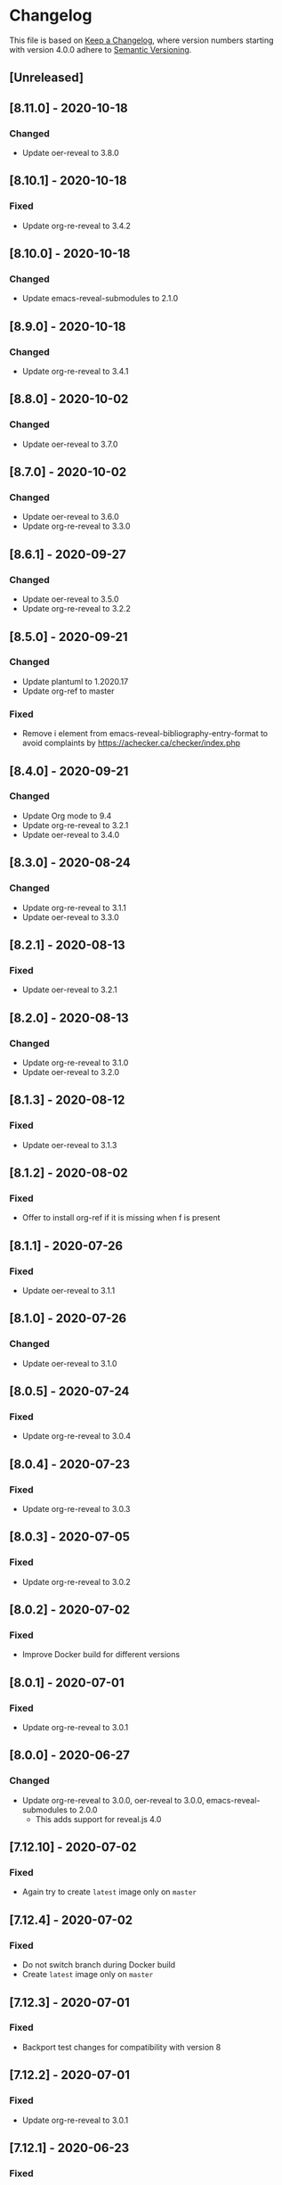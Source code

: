 # Local IspellDict: en
# SPDX-License-Identifier: GPL-3.0-or-later
# SPDX-FileCopyrightText: 2020 Jens Lechtenbörger

* Changelog
This file is based on
[[https://keepachangelog.com/en/1.0.0/][Keep a Changelog]],
where version numbers starting with version 4.0.0 adhere to
[[https://semver.org/spec/v2.0.0.html][Semantic Versioning]].

** [Unreleased]

** [8.11.0] - 2020-10-18
*** Changed
    - Update oer-reveal to 3.8.0

** [8.10.1] - 2020-10-18
*** Fixed
    - Update org-re-reveal to 3.4.2

** [8.10.0] - 2020-10-18
*** Changed
    - Update emacs-reveal-submodules to 2.1.0

** [8.9.0] - 2020-10-18
*** Changed
    - Update org-re-reveal to 3.4.1

** [8.8.0] - 2020-10-02
*** Changed
    - Update oer-reveal to 3.7.0

** [8.7.0] - 2020-10-02
*** Changed
    - Update oer-reveal to 3.6.0
    - Update org-re-reveal to 3.3.0

** [8.6.1] - 2020-09-27
*** Changed
    - Update oer-reveal to 3.5.0
    - Update org-re-reveal to 3.2.2

** [8.5.0] - 2020-09-21
*** Changed
    - Update plantuml to 1.2020.17
    - Update org-ref to master
*** Fixed
    - Remove i element from emacs-reveal-bibliography-entry-format to
      avoid complaints by https://achecker.ca/checker/index.php

** [8.4.0] - 2020-09-21
*** Changed
    - Update Org mode to 9.4
    - Update org-re-reveal to 3.2.1
    - Update oer-reveal to 3.4.0

** [8.3.0] - 2020-08-24
*** Changed
    - Update org-re-reveal to 3.1.1
    - Update oer-reveal to 3.3.0

** [8.2.1] - 2020-08-13
*** Fixed
    - Update oer-reveal to 3.2.1

** [8.2.0] - 2020-08-13
*** Changed
    - Update org-re-reveal to 3.1.0
    - Update oer-reveal to 3.2.0

** [8.1.3] - 2020-08-12
*** Fixed
    - Update oer-reveal to 3.1.3

** [8.1.2] - 2020-08-02
*** Fixed
    - Offer to install org-ref if it is missing when f is present

** [8.1.1] - 2020-07-26
*** Fixed
    - Update oer-reveal to 3.1.1

** [8.1.0] - 2020-07-26
*** Changed
    - Update oer-reveal to 3.1.0

** [8.0.5] - 2020-07-24
*** Fixed
    - Update org-re-reveal to 3.0.4

** [8.0.4] - 2020-07-23
*** Fixed
    - Update org-re-reveal to 3.0.3

** [8.0.3] - 2020-07-05
*** Fixed
    - Update org-re-reveal to 3.0.2

** [8.0.2] - 2020-07-02
*** Fixed
    - Improve Docker build for different versions

** [8.0.1] - 2020-07-01
*** Fixed
    - Update org-re-reveal to 3.0.1

** [8.0.0] - 2020-06-27
*** Changed
    - Update org-re-reveal to 3.0.0, oer-reveal to 3.0.0,
      emacs-reveal-submodules to 2.0.0
      - This adds support for reveal.js 4.0

** [7.12.10] - 2020-07-02
*** Fixed
    - Again try to create ~latest~ image only on ~master~

** [7.12.4] - 2020-07-02
*** Fixed
    - Do not switch branch during Docker build
    - Create ~latest~ image only on ~master~

** [7.12.3] - 2020-07-01
*** Fixed
    - Backport test changes for compatibility with version 8

** [7.12.2] - 2020-07-01
*** Fixed
    - Update org-re-reveal to 3.0.1

** [7.12.1] - 2020-06-23
*** Fixed
    - Update oer-reveal to 2.15.1

** [7.12.0] - 2020-06-11
*** Changed
    - Update oer-reveal to 2.15.0

** [7.11.0] - 2020-06-11
*** Changed
    - Update oer-reveal to 2.14.0
    - Update emacs-reveal-submodules to 1.4.0

** [7.10.0] - 2020-06-10
*** Changed
    - Update oer-reveal to 2.13.0

** [7.9.0] - 2020-05-03
*** Changed
    - Update oer-reveal to 2.12.0

** [7.8.1] - 2020-05-02
*** Fixed
    - Fix reuse lint in [[file:.gitlab-ci.yml]]

** [7.8.0] - 2020-05-02
*** Changed
    - Update oer-reveal to 2.11.0

** [7.7.0] - 2020-04-28
*** Changed
    - Update oer-reveal to 2.10.0

** [7.6.0] - 2020-04-23
*** Changed
    - Update emacs-reveal-submodules to 1.3.0

** [7.5.0] - 2020-04-16
*** Changed
    - Update oer-reveal to 2.9.0

** [7.4.5] - 2020-04-09
*** Fixed
    - Add correct license terms in [[file:LICENSES/CC0-1.0.txt][LICENSES/CC0-1.0.txt]]

** [7.4.4] - 2020-04-09
*** Fixed
    - Add correct license terms in [[file:LICENSES/CC-BY-SA-4.0.txt][LICENSES/CC-BY-SA-4.0.txt]]

** [7.4.3] - 2020-04-07
*** Fixed
    - Update oer-reveal to 2.8.3

** [7.4.2] - 2020-04-06
*** Fixed
    - Update oer-reveal to 2.8.2

** [7.4.1] - 2020-04-02
*** Fixed
    - Update oer-reveal to 2.8.1 and emacs-reveal-submodules 1.2.2

** [7.4.0] - 2020-04-02
*** Changed
    - Update oer-reveal to 2.8.0

** [7.3.2] - 2020-03-25
*** Fixed
    - Update oer-reveal to 2.7.2

** [7.3.1] - 2020-03-24
*** Fixed
    - Really update oer-reveal to 2.7.1

** [7.3.0] - 2020-03-24
*** Changed
    - Update oer-reveal to 2.7.1

** [7.2.0] - 2020-03-24
*** Changed
    - Update oer-reveal to 2.6.0

** [7.1.4] - 2020-03-21
*** Fixed
    - Replace ~error~ with ~message-box~ when ~make setup~ fails to
      allow offline use

** [7.1.3] - 2020-03-19
*** Fixed
    - Update emacs-reveal as documented for ~emacs-reveal-managed-install-p~
      - Adjust target init in Makefile

** [7.1.2] - 2020-03-17
*** Fixed
    - Take more care to avoid mixed Org installations

** [7.1.1] - 2020-03-15
*** Fixed
    - Update reveal.js-coursemod plugin with bug fix

** [7.1.0] - 2020-03-15
*** Added
    - Initialization code to offer installation of ~org-ref~ if it is missing
    - Variables [[file:emacs-reveal.el::(defcustom emacs-reveal-default-bibliography][emacs-reveal-default-bibliography]]
      and [[file:emacs-reveal.el::(defcustom emacs-reveal-bibliography-entry-format][emacs-reveal-bibliography-entry-format]]
*** Changed
    - Initialization code refactored to use new variables

** [7.0.2] - 2020-03-15
*** Fixed
    - CI: Pull image before trying to tag it

** [7.0.1] - 2020-03-15
*** Fixed
    - CI: Build tar file for tags, try to avoid job
      debian-emacs-tex for tags

** [7.0.0] - 2020-03-13
*** Added
    - CI: Build Docker images from subdirectory ~docker~
    - Submodule ~emacs-reveal-submodules~
    - Variable [[file:emacs-reveal.el::(defcustom emacs-reveal-managed-install-p][emacs-reveal-managed-install-p]]
      with functions [[file:emacs-reveal.el::(defun emacs-reveal-setup][emacs-reveal-setup]]
      and [[file:emacs-reveal.el::(defun emacs-reveal-submodules-ok][emacs-reveal-submodules-ok]]
*** Changed
    - Require Emacs version 25.1 (inherited from org-ref),
      oer-reveal 2.5.0, org-re-reveal-ref 1.0.0
    - Const ~emacs-reveal-lisp-packages~ contains paths to Lisp files
      (instead of their directories)
*** Removed
    - Variables ~emacs-reveal-docker-path~ and
      ~emacs-reveal-completion-library~
      - Code in ~emacs-reveal.el~ sets up ~load-path~ automatically now

** Version 6.0.0 did never exist
   - Skipped to avoid confusion with versions of Docker image
     ~emacs-reveal~ under https://gitlab.com/oer/docker

** [5.5.0] - 2020-03-06
*** Added
    - Variable [[file:emacs-reveal.el::(defcustom emacs-reveal-completion-library][emacs-reveal-completion-library]]
      for compatibility with Emacs 24.4.
    - Customization group ~org-export-emacs-reveal~
*** Fixed
    - CI: Upload test artifacts in case of failure
    - Add wait condition to avoid test failures
    - Assigned ~emacs-reveal-docker-path~ to proper customization group

** [5.4.0] - 2020-03-06
*** Changed
    - Update oer-reveal to 2.3.1

** [5.3.1] - 2020-03-01
*** Added
    - CI for tests
*** Changed
    - Update oer-reveal to 2.2.1

** [5.3.0] - 2020-01-24
*** Changed
    - Update oer-reveal to 2.2.0

** [5.2.0] - 2020-01-02
*** Changed
    - Update oer-reveal to 2.1.0

** [5.1.1] - 2020-01-02
*** Changed
    - Update oer-reveal to 2.0.4

** [5.1.0] - 2020-01-02
*** Changed
    - Set up emacs-reveal-docker-path differently.  Try default
      location to set up load-path

** [5.0.4] - 2019-12-31
*** Changed
    - Update oer-reveal to 2.0.3

** [5.0.3] - 2019-12-31
*** Changed
    - Update oer-reveal to 2.0.2

** [5.0.2] - 2019-12-31
*** Changed
    - Update oer-reveal to 2.0.1

** [5.0.1] - 2019-12-31
*** Changed
    - Update org to 9.3.1

** [5.0.0] - 2019-12-31
*** Changed
    - Update oer-reveal to 2.0.0
*** Fixed
    - Set up for REUSE compliance

** [4.4.0] - 2019-12-21
*** Changed
    - Update oer-reveal to 1.15.0

** [4.3.0] - 2019-12-20
*** Added
    - Submodules for Lisp packages org-re-reveal, org-re-reveal-ref,
      oer-reveal, org-mode
      - Removes the need to wait for creation of packages on MELPA
    - Variable emacs-reveal-docker-path
*** Changed
    - Update oer-reveal to 1.14.0

** [4.2.0] - 2019-10-24
*** Added
    - Function [[file:install.el::defun update][update]]

** [4.1.0] - 2019-09-07
*** Changed
    - Require oer-reveal 1.4.0, which defines an export backend
    - Do not call oer-reveal-setup-plugins any longer

** [4.0.0] - 2019-08-21
*** Added
    - Finish paper https://doi.org/10.21105/jose.00050
*** Changed
    - Require oer-reveal 1.0.0

# Remember
# - Change types: Added, Changed, Deprecated, Removed, Fixed, Security
# - Versions: Major.Minor.Patch
#   - Major for incompatible changes
#   - Minor for backwards compatible changes
#   - Patch for backwards compatible bug fixes
# - Might use Ma.Mi.P-alpha < Ma.Mi.P-alpha.1 < Ma.Mi.P-beta
